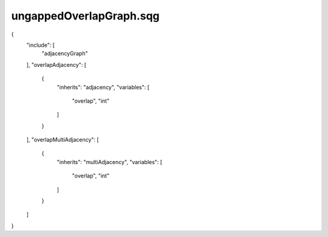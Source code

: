 ungappedOverlapGraph.sqg
_________________________________

{
    "include": [
        "adjacencyGraph"
    ], 
    "overlapAdjacency": [
        {
            "inherits": "adjacency", 
            "variables": [
                "overlap", 
                "int"
            ]
        }
    ], 
    "overlapMultiAdjacency": [
        {
            "inherits": "multiAdjacency", 
            "variables": [
                "overlap", 
                "int"
            ]
        }
    ]
}
